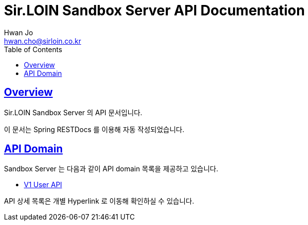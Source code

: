 = Sir.LOIN Sandbox Server API Documentation
Hwan Jo <hwan.cho@sirloin.co.kr>
// Metadata:
:description: Sir.LOIN Sandbox Server API 문서
:keywords: kotlin, spring
// Settings:
:doctype: book
:toc: left
:toclevels: 4
:sectlinks:
:icons: font
:idprefix:
:idseparator: -

[[overview]]
== Overview

Sir.LOIN Sandbox Server 의 API 문서입니다.

이 문서는 Spring RESTDocs 를 이용해 자동 작성되었습니다.

[[api-domain]]
== API Domain

Sandbox Server 는 다음과 같이 API domain 목록을 제공하고 있습니다.

- link:user/index.adoc[V1 User API]

API 상세 목록은 개별 Hyperlink 로 이동해 확인하실 수 있습니다.
